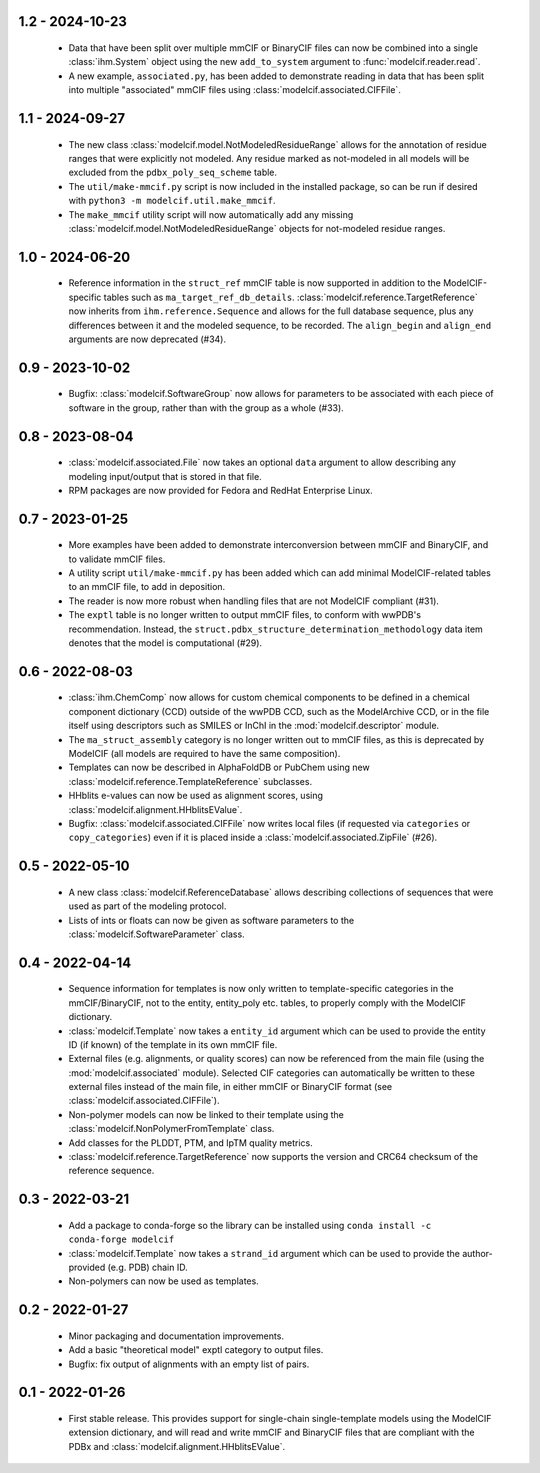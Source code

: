 1.2 - 2024-10-23
================
  - Data that have been split over multiple mmCIF or BinaryCIF files can now
    be combined into a single :class:`ihm.System` object using the new
    ``add_to_system`` argument to :func:`modelcif.reader.read`.
  - A new example, ``associated.py``, has been added to demonstrate reading
    in data that has been split into multiple "associated" mmCIF files using
    :class:`modelcif.associated.CIFFile`.

1.1 - 2024-09-27
================
 - The new class :class:`modelcif.model.NotModeledResidueRange` allows for
   the annotation of residue ranges that were explicitly not modeled.
   Any residue marked as not-modeled in all models will be excluded from
   the ``pdbx_poly_seq_scheme`` table.
 - The ``util/make-mmcif.py`` script is now included in the installed package,
   so can be run if desired with ``python3 -m modelcif.util.make_mmcif``.
 - The ``make_mmcif`` utility script will now automatically add any
   missing :class:`modelcif.model.NotModeledResidueRange` objects for
   not-modeled residue ranges.

1.0 - 2024-06-20
================
 - Reference information in the ``struct_ref`` mmCIF table is now supported
   in addition to the ModelCIF-specific tables such as
   ``ma_target_ref_db_details``. :class:`modelcif.reference.TargetReference`
   now inherits from ``ihm.reference.Sequence`` and allows for the full
   database sequence, plus any differences between it and the modeled sequence,
   to be recorded. The ``align_begin`` and ``align_end`` arguments are now
   deprecated (#34).

0.9 - 2023-10-02
================
 - Bugfix: :class:`modelcif.SoftwareGroup` now allows for parameters to
   be associated with each piece of software in the group, rather than
   with the group as a whole (#33).

0.8 - 2023-08-04
================
 - :class:`modelcif.associated.File` now takes an optional ``data``
   argument to allow describing any modeling input/output that is stored
   in that file.
 - RPM packages are now provided for Fedora and RedHat Enterprise Linux.

0.7 - 2023-01-25
================
 - More examples have been added to demonstrate interconversion between
   mmCIF and BinaryCIF, and to validate mmCIF files.
 - A utility script ``util/make-mmcif.py`` has been added which can add
   minimal ModelCIF-related tables to an mmCIF file, to add in deposition.
 - The reader is now more robust when handling files that are not ModelCIF
   compliant (#31).
 - The ``exptl`` table is no longer written to output mmCIF files, to conform
   with wwPDB's recommendation. Instead, the
   ``struct.pdbx_structure_determination_methodology`` data item denotes
   that the model is computational (#29).

0.6 - 2022-08-03
================
 - :class:`ihm.ChemComp` now allows for custom chemical components to be
   defined in a chemical component dictionary (CCD) outside of the wwPDB CCD,
   such as the ModelArchive CCD, or in the file itself using descriptors such
   as SMILES or InChI in the :mod:`modelcif.descriptor` module.
 - The ``ma_struct_assembly`` category is no longer written out to mmCIF
   files, as this is deprecated by ModelCIF (all models are required to
   have the same composition).
 - Templates can now be described in AlphaFoldDB or PubChem using new
   :class:`modelcif.reference.TemplateReference` subclasses.
 - HHblits e-values can now be used as alignment scores, using
   :class:`modelcif.alignment.HHblitsEValue`.
 - Bugfix: :class:`modelcif.associated.CIFFile` now writes local files
   (if requested via ``categories`` or ``copy_categories``) even if it
   is placed inside a :class:`modelcif.associated.ZipFile` (#26).

0.5 - 2022-05-10
================
 - A new class :class:`modelcif.ReferenceDatabase` allows describing
   collections of sequences that were used as part of the modeling protocol.
 - Lists of ints or floats can now be given as software parameters to the
   :class:`modelcif.SoftwareParameter` class.

0.4 - 2022-04-14
================
 - Sequence information for templates is now only written to template-specific
   categories in the mmCIF/BinaryCIF, not to the entity, entity_poly etc.
   tables, to properly comply with the ModelCIF dictionary.
 - :class:`modelcif.Template` now takes a ``entity_id`` argument which can be
   used to provide the entity ID (if known) of the template in its own mmCIF
   file.
 - External files (e.g. alignments, or quality scores) can now be referenced
   from the main file (using the :mod:`modelcif.associated` module). Selected
   CIF categories can automatically be written to these external files instead
   of the main file, in either mmCIF or BinaryCIF format (see
   :class:`modelcif.associated.CIFFile`).
 - Non-polymer models can now be linked to their template using the
   :class:`modelcif.NonPolymerFromTemplate` class.
 - Add classes for the PLDDT, PTM, and IpTM quality metrics.
 - :class:`modelcif.reference.TargetReference` now supports the version
   and CRC64 checksum of the reference sequence.

0.3 - 2022-03-21
================
 - Add a package to conda-forge so the library can be installed using
   ``conda install -c conda-forge modelcif``
 - :class:`modelcif.Template` now takes a ``strand_id`` argument which can
   be used to provide the author-provided (e.g. PDB) chain ID.
 - Non-polymers can now be used as templates.

0.2 - 2022-01-27
================
 - Minor packaging and documentation improvements.
 - Add a basic "theoretical model" exptl category to output files.
 - Bugfix: fix output of alignments with an empty list of pairs.

0.1 - 2022-01-26
================
 - First stable release. This provides support for single-chain single-template
   models using the ModelCIF extension dictionary, and will read and
   write mmCIF and BinaryCIF files that are compliant with the PDBx and
   :class:`modelcif.alignment.HHblitsEValue`.
